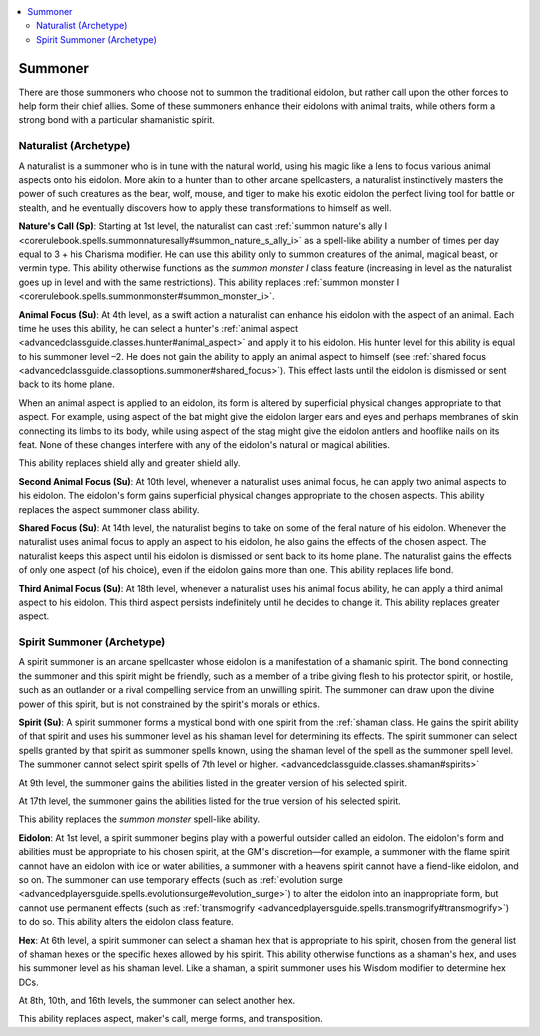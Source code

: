 
.. _`advancedclassguide.classoptions.summoner`:

.. contents:: \ 

.. _`advancedclassguide.classoptions.summoner#summoner`:

Summoner
#########

There are those summoners who choose not to summon the traditional eidolon, but rather call upon the other forces to help form their chief allies. Some of these summoners enhance their eidolons with animal traits, while others form a strong bond with a particular shamanistic spirit.

.. _`advancedclassguide.classoptions.summoner#naturalist_archetype`: `advancedclassguide.classoptions.summoner#naturalist_(archetype)`_

.. _`advancedclassguide.classoptions.summoner#naturalist_(archetype)`:

Naturalist (Archetype)
***********************

A naturalist is a summoner who is in tune with the natural world, using his magic like a lens to focus various animal aspects onto his eidolon. More akin to a hunter than to other arcane spellcasters, a naturalist instinctively masters the power of such creatures as the bear, wolf, mouse, and tiger to make his exotic eidolon the perfect living tool for battle or stealth, and he eventually discovers how to apply these transformations to himself as well.

.. _`advancedclassguide.classoptions.summoner#natures_call`:

\ **Nature's Call (Sp)**\ : Starting at 1st level, the naturalist can cast :ref:`summon nature's ally I <corerulebook.spells.summonnaturesally#summon_nature_s_ally_i>`\  as a spell-like ability a number of times per day equal to 3 + his Charisma modifier. He can use this ability only to summon creatures of the animal, magical beast, or vermin type. This ability otherwise functions as the \ *summon monster I*\  class feature (increasing in level as the naturalist goes up in level and with the same restrictions). This ability replaces :ref:`summon monster I <corerulebook.spells.summonmonster#summon_monster_i>`\ .

.. _`advancedclassguide.classoptions.summoner#animal_focus`:

\ **Animal Focus (Su)**\ : At 4th level, as a swift action a naturalist can enhance his eidolon with the aspect of an animal. Each time he uses this ability, he can select a hunter's :ref:`animal aspect <advancedclassguide.classes.hunter#animal_aspect>`\  and apply it to his eidolon. His hunter level for this ability is equal to his summoner level –2. He does not gain the ability to apply an animal aspect to himself (see :ref:`shared focus <advancedclassguide.classoptions.summoner#shared_focus>`\ ). This effect lasts until the eidolon is dismissed or sent back to its home plane.

When an animal aspect is applied to an eidolon, its form is altered by superficial physical changes appropriate to that aspect. For example, using aspect of the bat might give the eidolon larger ears and eyes and perhaps membranes of skin connecting its limbs to its body, while using aspect of the stag might give the eidolon antlers and hooflike nails on its feat. None of these changes interfere with any of the eidolon's natural or magical abilities.

This ability replaces shield ally and greater shield ally.

.. _`advancedclassguide.classoptions.summoner#second_animal_focus`:

\ **Second Animal Focus (Su)**\ : At 10th level, whenever a naturalist uses animal focus, he can apply two animal aspects to his eidolon. The eidolon's form gains superficial physical changes appropriate to the chosen aspects. This ability replaces the aspect summoner class ability.

.. _`advancedclassguide.classoptions.summoner#shared_focus`:

\ **Shared Focus (Su)**\ : At 14th level, the naturalist begins to take on some of the feral nature of his eidolon. Whenever the naturalist uses animal focus to apply an aspect to his eidolon, he also gains the effects of the chosen aspect. The naturalist keeps this aspect until his eidolon is dismissed or sent back to its home plane. The naturalist gains the effects of only one aspect (of his choice), even if the eidolon gains more than one. This ability replaces life bond.

.. _`advancedclassguide.classoptions.summoner#third_animal_focus`:

\ **Third Animal Focus (Su)**\ : At 18th level, whenever a naturalist uses his animal focus ability, he can apply a third animal aspect to his eidolon. This third aspect persists indefinitely until he decides to change it. This ability replaces greater aspect.

.. _`advancedclassguide.classoptions.summoner#spirit_summoner_archetype`: `advancedclassguide.classoptions.summoner#spirit_summoner_(archetype)`_

.. _`advancedclassguide.classoptions.summoner#spirit_summoner_(archetype)`:

Spirit Summoner (Archetype)
****************************

A spirit summoner is an arcane spellcaster whose eidolon is a manifestation of a shamanic spirit. The bond connecting the summoner and this spirit might be friendly, such as a member of a tribe giving flesh to his protector spirit, or hostile, such as an outlander or a rival compelling service from an unwilling spirit. The summoner can draw upon the divine power of this spirit, but is not constrained by the spirit's morals or ethics.

.. _`advancedclassguide.classoptions.summoner#spirit_summoner_spirit`:

\ **Spirit (Su)**\ : A spirit summoner forms a mystical bond with one spirit from the :ref:`shaman class. He gains the spirit ability of that spirit and uses his summoner level as his shaman level for determining its effects. The spirit summoner can select spells granted by that spirit as summoner spells known, using the shaman level of the spell as the summoner spell level. The summoner cannot select spirit spells of 7th level or higher. <advancedclassguide.classes.shaman#spirits>`

At 9th level, the summoner gains the abilities listed in the greater version of his selected spirit.

At 17th level, the summoner gains the abilities listed for the true version of his selected spirit.

This ability replaces the \ *summon monster*\  spell-like ability.

.. _`advancedclassguide.classoptions.summoner#spirit_summoner_eidolon`:

\ **Eidolon**\ : At 1st level, a spirit summoner begins play with a powerful outsider called an eidolon. The eidolon's form and abilities must be appropriate to his chosen spirit, at the GM's discretion—for example, a summoner with the flame spirit cannot have an eidolon with ice or water abilities, a summoner with a heavens spirit cannot have a fiend-like eidolon, and so on. The summoner can use temporary effects (such as :ref:`evolution surge <advancedplayersguide.spells.evolutionsurge#evolution_surge>`\ ) to alter the eidolon into an inappropriate form, but cannot use permanent effects (such as :ref:`transmogrify <advancedplayersguide.spells.transmogrify#transmogrify>`\ ) to do so. This ability alters the eidolon class feature.

.. _`advancedclassguide.classoptions.summoner#spirit_summoner_hex`:

\ **Hex**\ : At 6th level, a spirit summoner can select a shaman hex that is appropriate to his spirit, chosen from the general list of shaman hexes or the specific hexes allowed by his spirit. This ability otherwise functions as a shaman's hex, and uses his summoner level as his shaman level. Like a shaman, a spirit summoner uses his Wisdom modifier to determine hex DCs.

At 8th, 10th, and 16th levels, the summoner can select another hex.

This ability replaces aspect, maker's call, merge forms, and transposition.


